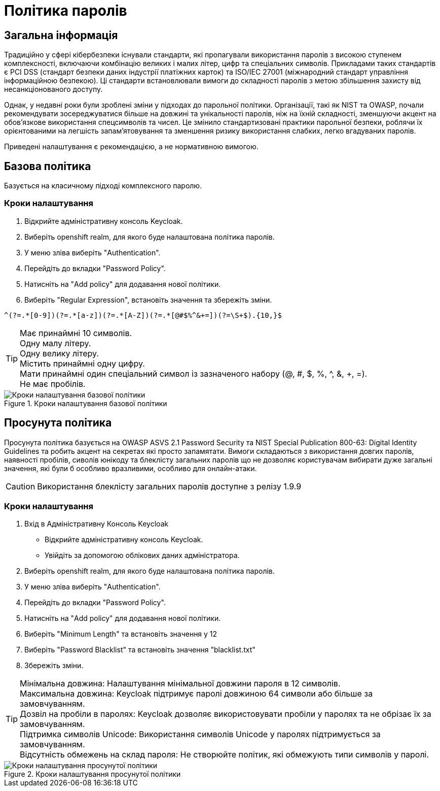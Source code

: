 = Політика паролів

== Загальна інформація

Традиційно у сфері кібербезпеки існували стандарти, які пропагували використання паролів з високою ступенем комплексності, включаючи комбінацію великих і малих літер, цифр та спеціальних символів. Прикладами таких стандартів є PCI DSS (стандарт безпеки даних індустрії платіжних карток) та ISO/IEC 27001 (міжнародний стандарт управління інформаційною безпекою). Ці стандарти встановлювали вимоги до складності паролів з метою збільшення захисту від несанкціонованого доступу.

Однак, у недавні роки були зроблені зміни у підходах до парольної політики. Організації, такі як NIST та OWASP, почали рекомендувати зосереджуватися більше на довжині та унікальності паролів, ніж на їхній складності, зменшуючи акцент на обов'язкове використання спецсимволів та чисел. Це змінило стандартизовані практики парольної безпеки, роблячи їх орієнтованими на легшість запам'ятовування та зменшення ризику використання слабких, легко вгадуваних паролів.

Приведені налаштування є рекомендацією, а не нормативною вимогою.

== Базова політика

Базується на класичному підході комплексного паролю.

=== Кроки налаштування

1. Відкрийте адміністративну консоль Keycloak.
2. Виберіть openshift realm, для якого буде налаштована політика паролів. 
3. У меню зліва виберіть "Authentication".
4. Перейдіть до вкладки "Password Policy".
5. Натисніть на "Add policy" для додавання нової політики.
6. Виберіть "Regular Expression", встановіть значення та збережіть зміни.
[source]
----
^(?=.*[0-9])(?=.*[a-z])(?=.*[A-Z])(?=.*[@#$%^&+=])(?=\S+$).{10,}$
----
[TIP]
--
Має принаймні 10 символів. + 
Oдну малу літеру. +
Oдну велику літеру. + 
Містить принаймні одну цифру. + 
Мати принаймні один спеціальний символ із зазначеного набору (@, #, $, %, ^, &, +, =). +
Не має пробілів. +
--

.Кроки налаштування базової політики
image::admins-security/password_policy_general.png[Кроки налаштування базової політики]

== Просунута політика

Просунута політика базується на OWASP ASVS 2.1 Password Security та NIST Special Publication 800-63: Digital Identity Guidelines та робить акцент на секретах які просто запамятати. Вимоги складаються з використання довгих паролів, наявності пробілів, сиволів юнікоду та блеклісту загальних паролів що не дозволяє користувачам вибирати дуже загальні значення, які були б особливо вразливими, особливо для онлайн-атаки.

CAUTION: Використання блеклісту загальних паролів доступне з релізу 1.9.9

=== Кроки налаштування

1. Вхід в Адміністративну Консоль Keycloak
- Відкрийте адміністративну консоль Keycloak.
- Увійдіть за допомогою облікових даних адміністратора.
2. Виберіть openshift realm, для якого буде налаштована політика паролів. 
3. У меню зліва виберіть "Authentication".
4. Перейдіть до вкладки "Password Policy".
5. Натисніть на "Add policy" для додавання нової політики.
6. Виберіть "Minimum Length" та встановіть значення у 12
7. Виберіть "Password Blacklist" та встановіть значення "blacklist.txt"
8. Збережіть зміни.

[TIP]
--
Мінімальна довжина: Налаштування мінімальної довжини пароля в 12 символів. +
Максимальна довжина: Keycloak підтримує паролі довжиною 64 символи або більше за замовчуванням. +
Дозвіл на пробіли в паролях: Keycloak дозволяє використовувати пробіли у паролях та не обрізає їх за замовчуванням. +
Підтримка символів Unicode: Використання символів Unicode у паролях підтримується за замовчуванням. +
Відсутність обмежень на склад пароля: Не створюйте політик, які обмежують типи символів у паролі.
--

.Кроки налаштування просунутої політики
image::admins-security/password_policy_advanced.png[Кроки налаштування просунутої політики]


